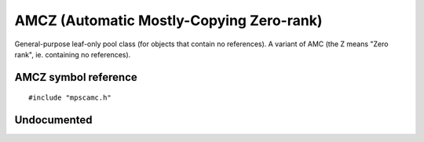 .. _pool-amcz:

=========================================
AMCZ (Automatic Mostly-Copying Zero-rank)
=========================================


General-purpose leaf-only pool class (for objects that contain no references). A variant of AMC (the Z means "Zero rank", ie. containing no references).



---------------------
AMCZ symbol reference
---------------------

::

   #include "mpscamc.h"


------------
Undocumented
------------

.. c:function:: mps_class_t mps_class_amcz(void)
